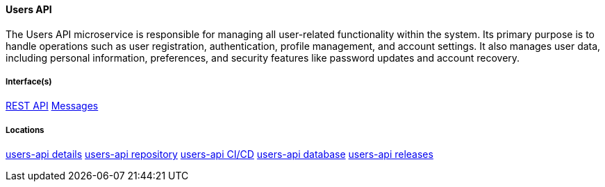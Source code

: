 ==== Users API
The Users API microservice is responsible for managing all user-related functionality within the system. 
Its primary purpose is to handle operations such as user registration, authentication, profile management, and account settings. 
It also manages user data, including personal information, preferences, and security features like password updates and account recovery.

===== Interface(s)
link:https://editor.swagger.io/?url=https://raw.githubusercontent.com/shcherby/system-design-arc42/refs/heads/main/documentation/arc42/building_blocks/users_api/users_api_swagger.yaml[REST API]
link:https://github.com[Messages]

===== Locations
link:https://github.com[users-api details]
link:https://github.com[users-api repository]
link:https://github.com[users-api CI/CD]
link:https://github.com[users-api database]
link:https://github.com[users-api releases]
